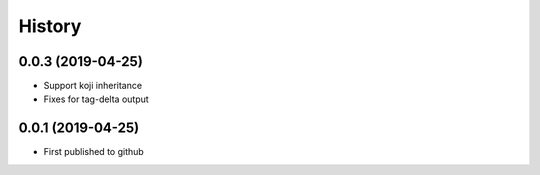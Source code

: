 =======
History
=======

0.0.3 (2019-04-25)
------------------
* Support koji inheritance
* Fixes for tag-delta output

0.0.1 (2019-04-25)
------------------
* First published to github
